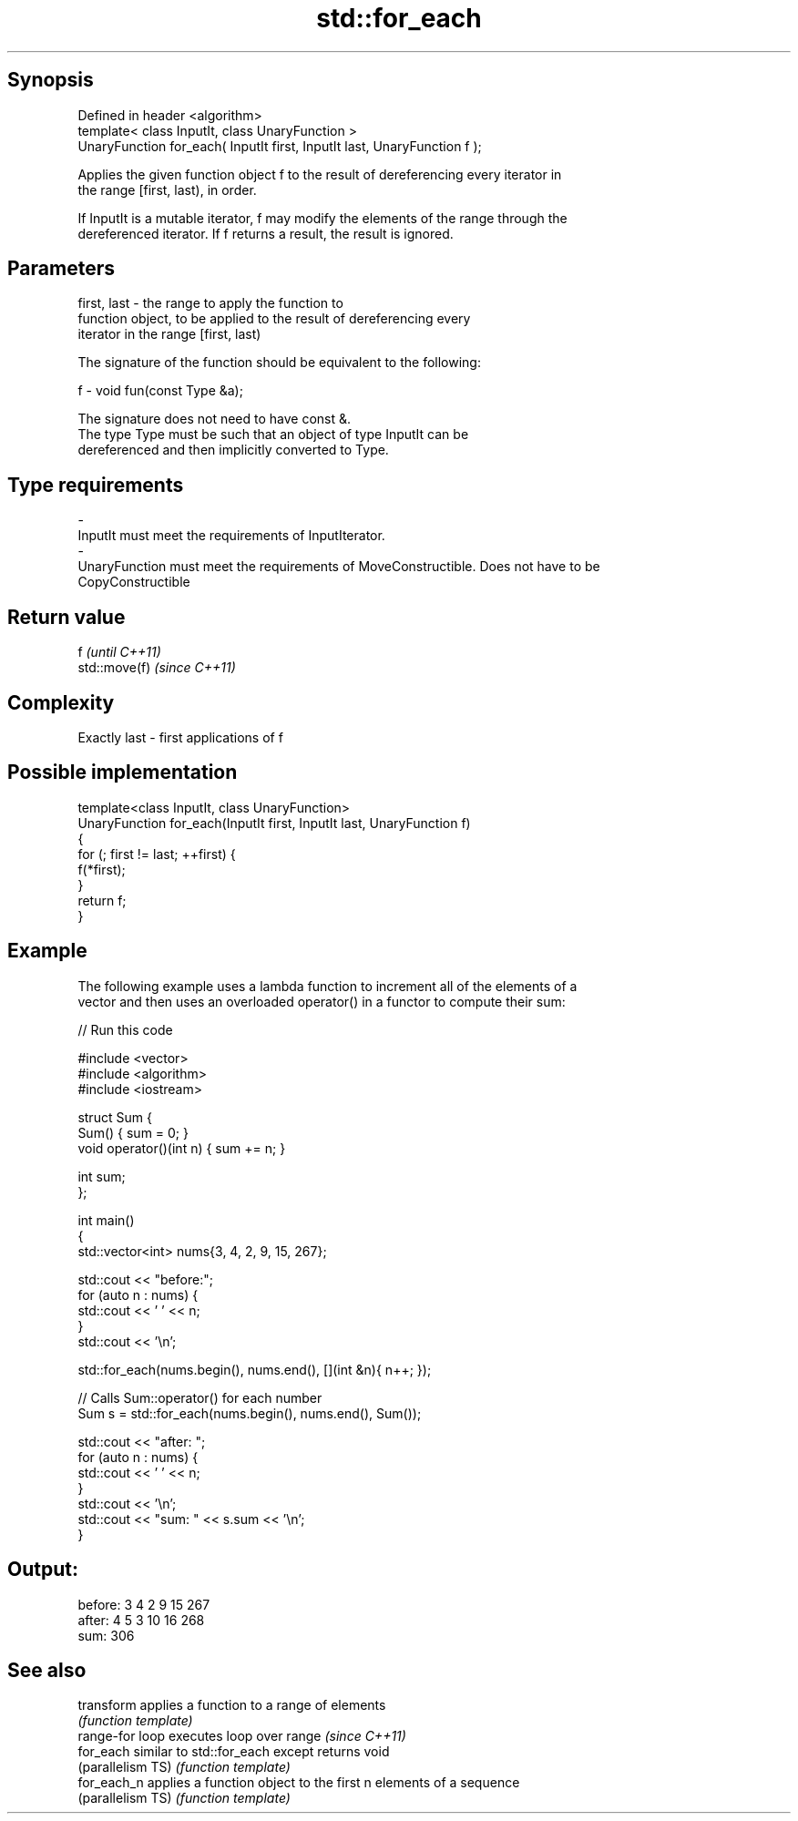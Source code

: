 .TH std::for_each 3 "Sep  4 2015" "2.0 | http://cppreference.com" "C++ Standard Libary"
.SH Synopsis
   Defined in header <algorithm>
   template< class InputIt, class UnaryFunction >
   UnaryFunction for_each( InputIt first, InputIt last, UnaryFunction f );

   Applies the given function object f to the result of dereferencing every iterator in
   the range [first, last), in order.

   If InputIt is a mutable iterator, f may modify the elements of the range through the
   dereferenced iterator. If f returns a result, the result is ignored.

.SH Parameters

   first, last - the range to apply the function to
                 function object, to be applied to the result of dereferencing every
                 iterator in the range [first, last)

                 The signature of the function should be equivalent to the following:

   f           - void fun(const Type &a);

                 The signature does not need to have const &.
                 The type Type must be such that an object of type InputIt can be
                 dereferenced and then implicitly converted to Type.

                 
.SH Type requirements
   -
   InputIt must meet the requirements of InputIterator.
   -
   UnaryFunction must meet the requirements of MoveConstructible. Does not have to be
   CopyConstructible

.SH Return value

   f            \fI(until C++11)\fP
   std::move(f) \fI(since C++11)\fP

.SH Complexity

   Exactly last - first applications of f

.SH Possible implementation

   template<class InputIt, class UnaryFunction>
   UnaryFunction for_each(InputIt first, InputIt last, UnaryFunction f)
   {
       for (; first != last; ++first) {
           f(*first);
       }
       return f;
   }

.SH Example

   The following example uses a lambda function to increment all of the elements of a
   vector and then uses an overloaded operator() in a functor to compute their sum:

   
// Run this code

 #include <vector>
 #include <algorithm>
 #include <iostream>

 struct Sum {
     Sum() { sum = 0; }
     void operator()(int n) { sum += n; }

     int sum;
 };

 int main()
 {
     std::vector<int> nums{3, 4, 2, 9, 15, 267};

     std::cout << "before:";
     for (auto n : nums) {
         std::cout << ' ' << n;
     }
     std::cout << '\\n';

     std::for_each(nums.begin(), nums.end(), [](int &n){ n++; });

     // Calls Sum::operator() for each number
     Sum s = std::for_each(nums.begin(), nums.end(), Sum());

     std::cout << "after: ";
     for (auto n : nums) {
         std::cout << ' ' << n;
     }
     std::cout << '\\n';
     std::cout << "sum: " << s.sum << '\\n';
 }

.SH Output:

 before: 3 4 2 9 15 267
 after:  4 5 3 10 16 268
 sum: 306

.SH See also

   transform        applies a function to a range of elements
                    \fI(function template)\fP
   range-for loop   executes loop over range \fI(since C++11)\fP
   for_each         similar to std::for_each except returns void
   (parallelism TS) \fI(function template)\fP
   for_each_n       applies a function object to the first n elements of a sequence
   (parallelism TS) \fI(function template)\fP
